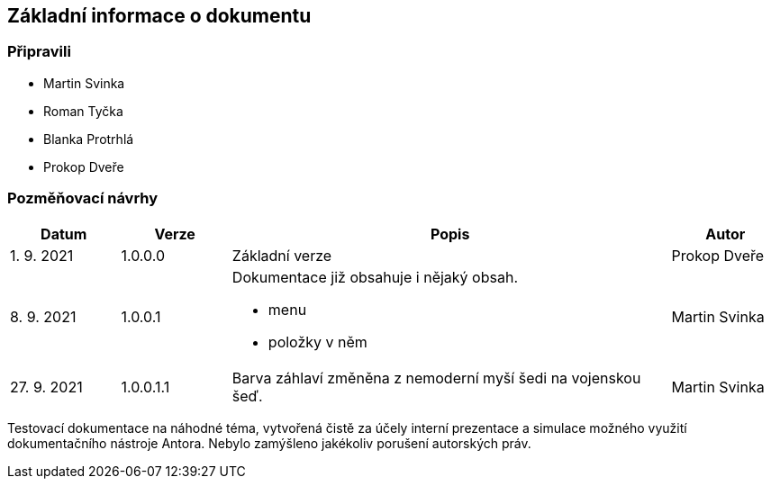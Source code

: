 :moduledir: ..
:attachmentsdir: {moduledir}\attachments
:examplesdir: {moduledir}\examples
//alternativní imagesdir pro náhled při editaci
//:imagesdir: {moduledir}\images
:imagesdir: documentation-sim\modules\ROOT\images
:partialsdir: {moduledir}\partials

:table-caption!:

== Základní informace o dokumentu

=== Připravili

* Martin Svinka
* Roman Tyčka
* Blanka Protrhlá
* Prokop Dveře

=== Pozměňovací návrhy

[cols="1,1,4,1"]
|===
|Datum |Verze |Popis |Autor

|1. 9. 2021
|1.0.0.0
|Základní verze
|Prokop Dveře

|8. 9. 2021
|1.0.0.1
a|Dokumentace již obsahuje i nějaký obsah.

* menu
* položky v něm
|Martin Svinka

|27. 9. 2021
|1.0.0.1.1
|Barva záhlaví změněna z nemoderní myší šedi na vojenskou šeď.
|Martin Svinka
|===

Testovací dokumentace na náhodné téma, vytvořená čistě za účely interní prezentace a simulace možného využití dokumentačního nástroje Antora. Nebylo zamýšleno jakékoliv porušení autorských práv.
